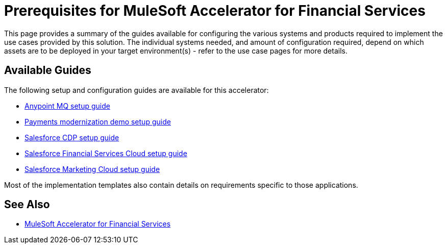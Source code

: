 = Prerequisites for MuleSoft Accelerator for Financial Services

This page provides a summary of the guides available for configuring the various systems and products required to implement the use cases provided by this solution. The individual systems needed, and amount of configuration required, depend on which assets are to be deployed in your target environment(s) - refer to the use case pages for more details.

== Available Guides

The following setup and configuration guides are available for this accelerator:

* xref:anypointmq-setup-guide.adoc[Anypoint MQ setup guide]
* xref:payments-setup-guide.adoc[Payments modernization demo setup guide]
* xref:salesforce-cdp-setup-guide.adoc[Salesforce CDP setup guide]
* xref:salesforce-fsc-setup-guide.adoc[Salesforce Financial Services Cloud setup guide]
* xref:salesforce-mc-setup-guide.adoc[Salesforce Marketing Cloud setup guide]

Most of the implementation templates also contain details on requirements specific to those applications.

== See Also

* xref:index.adoc[MuleSoft Accelerator for Financial Services]
